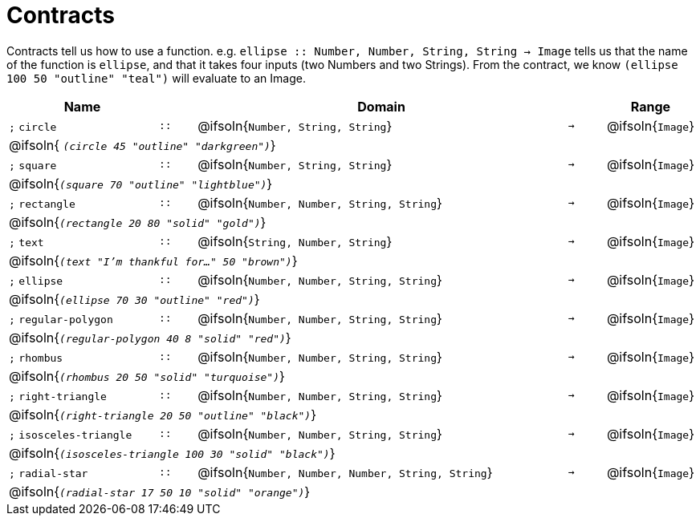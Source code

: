 [.landscape]
= Contracts

Contracts tell us how to use a function. e.g.  `ellipse {two-colons} Number, Number, String, String -> Image` tells us that the name of the function is  `ellipse`, and that it takes four inputs (two  Numbers and two Strings). From the contract, we know  `(ellipse 100 50 "outline" "teal")` will evaluate to an Image.

[.contracts-table, cols="4,1,10,1,2", options="header", grid="rows"]
|===

| Name
|
| Domain
|
| Range

| `;` `circle`
| `{two-colons}`
| @ifsoln{`Number, String, String`}
| `->`
| @ifsoln{`Image`}
5+| @ifsoln{ `_(circle 45 "outline" "darkgreen")_`}

| `;` `square`
| `{two-colons}`
| @ifsoln{`Number, String, String`}
| `->`
| @ifsoln{`Image`}
5+| @ifsoln{`_(square 70 "outline" "lightblue")_`}

| `;` `rectangle`
| `{two-colons}`
| @ifsoln{`Number, Number, String, String`}
| `->`
| @ifsoln{`Image`}
5+| @ifsoln{`_(rectangle 20 80 "solid" "gold")_`}

| `;` `text`
| `{two-colons}`
| @ifsoln{`String, Number, String`}
| `->`
| @ifsoln{`Image`}
5+| @ifsoln{`_(text "I'm thankful for..." 50 "brown")_`}

| `;` `ellipse`
| `{two-colons}`
| @ifsoln{`Number, Number, String, String`}
| `->`
| @ifsoln{`Image`}
5+| @ifsoln{`_(ellipse 70 30 "outline" "red")_`}

| `;` `regular-polygon`
| `{two-colons}`
| @ifsoln{`Number, Number, String, String`}
| `->`
| @ifsoln{`Image`}
5+| @ifsoln{`_(regular-polygon  40 8 "solid" "red")_`}

| `;` `rhombus`
| `{two-colons}`
| @ifsoln{`Number, Number, String, String`}
| `->`
| @ifsoln{`Image`}
5+| @ifsoln{`_(rhombus 20 50 "solid" "turquoise")_`}

| `;` `right-triangle`
| `{two-colons}`
| @ifsoln{`Number, Number, String, String`}
| `->`
| @ifsoln{`Image`}
5+| @ifsoln{`_(right-triangle 20 50 "outline" "black")_`}

| `;` `isosceles-triangle`
| `{two-colons}`
| @ifsoln{`Number, Number, String, String`}
| `->`
| @ifsoln{`Image`}
5+| @ifsoln{`_(isosceles-triangle 100 30 "solid" "black")_`}

| `;` `radial-star`
| `{two-colons}`
| @ifsoln{`Number, Number, Number, String, String`}
| `->`
| @ifsoln{`Image`}
5+| @ifsoln{`_(radial-star  17 50 10 "solid" "orange")_`}

|===

